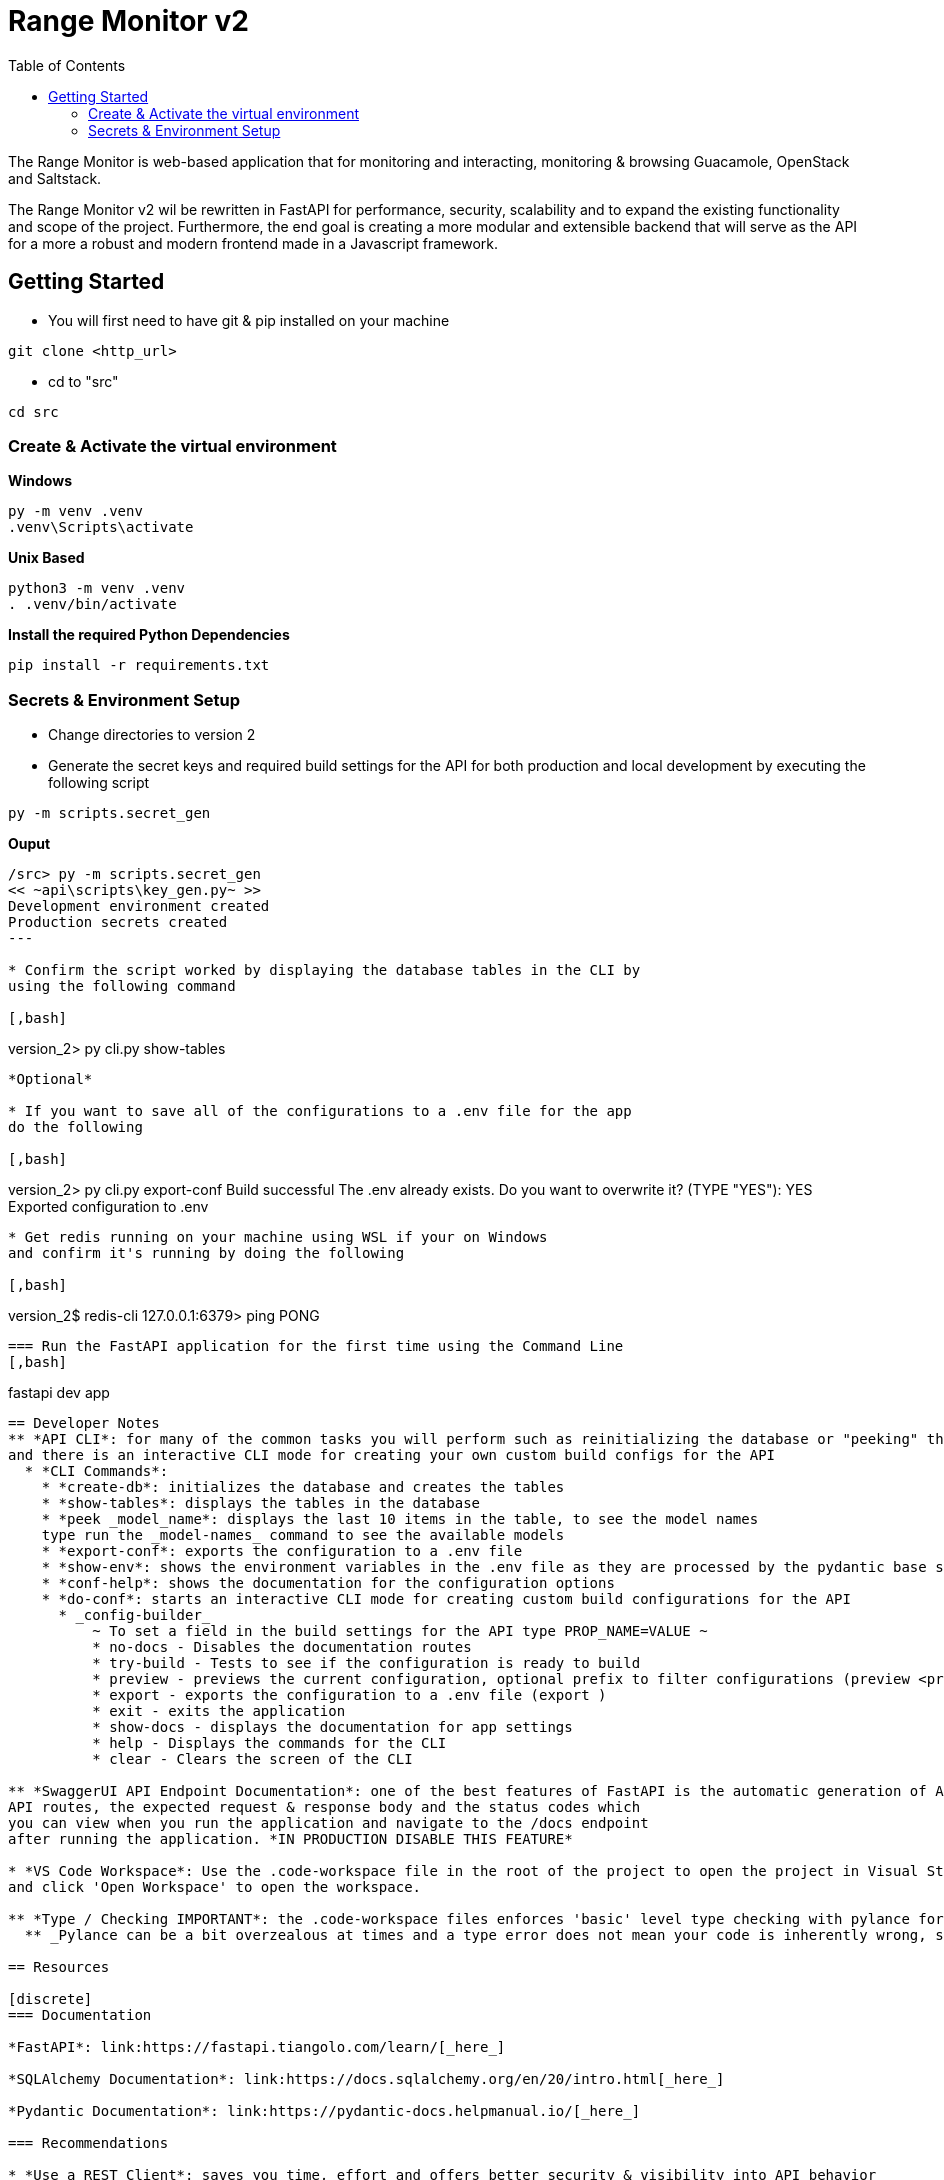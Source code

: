 = Range Monitor v2
:toc:

The Range Monitor is web-based application that for monitoring and 
interacting, monitoring & browsing Guacamole, OpenStack and Saltstack.

The Range Monitor v2 wil be rewritten in FastAPI for performance, security,
scalability and to expand the existing functionality and scope of the project.
Furthermore, the end goal is creating a more modular and extensible
backend that will serve as the API for a more a robust and modern frontend made in
a Javascript framework. 


 
== Getting Started

* You will first need to have git & pip installed on your
machine

[,git]
----
git clone <http_url>
----

* cd to "src" 

[,bash]
----
cd src
----

=== Create & Activate the virtual environment

*Windows*

[,ps1]
----
py -m venv .venv
.venv\Scripts\activate
----

*Unix Based*

[,bash]
----
python3 -m venv .venv
. .venv/bin/activate
----

*Install the required Python Dependencies*

[,ps1]
----
pip install -r requirements.txt
----

=== Secrets & Environment Setup 

* Change directories to version 2

* Generate the secret keys and required
build settings for the API for both production
and local development by executing the following script

[,bash]
----
py -m scripts.secret_gen
----

**Ouput**

[,bash]
----
/src> py -m scripts.secret_gen
<< ~api\scripts\key_gen.py~ >>
Development environment created
Production secrets created
---

* Confirm the script worked by displaying the database tables in the CLI by
using the following command 

[,bash]
----

version_2> py cli.py show-tables

----

*Optional*

* If you want to save all of the configurations to a .env file for the app 
do the following  

[,bash]
----

version_2> py cli.py export-conf
Build successful
The .env already exists. Do you want to overwrite it? (TYPE "YES"): YES
Exported configuration to .env

----


* Get redis running on your machine using WSL if your on Windows 
and confirm it's running by doing the following 

[,bash]
----
version_2$ redis-cli
127.0.0.1:6379> ping
PONG
----

=== Run the FastAPI application for the first time using the Command Line
[,bash]
----
fastapi dev app
----

== Developer Notes
** *API CLI*: for many of the common tasks you will perform such as reinitializing the database or "peeking" the last 10 items in the database the CLI will be your best friend 
and there is an interactive CLI mode for creating your own custom build configs for the API
  * *CLI Commands*: 
    * *create-db*: initializes the database and creates the tables
    * *show-tables*: displays the tables in the database
    * *peek _model_name*: displays the last 10 items in the table, to see the model names 
    type run the _model-names_ command to see the available models
    * *export-conf*: exports the configuration to a .env file
    * *show-env*: shows the environment variables in the .env file as they are processed by the pydantic base settings class in the application.
    * *conf-help*: shows the documentation for the configuration options 
    * *do-conf*: starts an interactive CLI mode for creating custom build configurations for the API
      * _config-builder_
          ~ To set a field in the build settings for the API type PROP_NAME=VALUE ~ 
          * no-docs - Disables the documentation routes
          * try-build - Tests to see if the configuration is ready to build
          * preview - previews the current configuration, optional prefix to filter configurations (preview <prefix>)
          * export - exports the configuration to a .env file (export )
          * exit - exits the application
          * show-docs - displays the documentation for app settings
          * help - Displays the commands for the CLI
          * clear - Clears the screen of the CLI

** *SwaggerUI API Endpoint Documentation*: one of the best features of FastAPI is the automatic generation of API documentation with SwaggerUI which will detail all of the 
API routes, the expected request & response body and the status codes which 
you can view when you run the application and navigate to the /docs endpoint 
after running the application. *IN PRODUCTION DISABLE THIS FEATURE*

* *VS Code Workspace*: Use the .code-workspace file in the root of the project to open the project in Visual Studio Code with the recommended extensions. This maintains consistency for development and formatting across the project, Click on the .code-workspace file,
and click 'Open Workspace' to open the workspace.

** *Type / Checking IMPORTANT*: the .code-workspace files enforces 'basic' level type checking with pylance for better code readability and to provide a clear definition for an other wise ambigous type. This means you are REQUIRED to provide type hints for functions, variables and it may take some getting used to but it will save you alot of time.   
  ** _Pylance can be a bit overzealous at times and a type error does not mean your code is inherently wrong, such as in instances where a type conversions such as an ORM being serialized implicitly to a Pydantic Model in a response for a route. When this occurs provide *# type: ignore comments to suppress the errors* but it is encouraged to use type hints where possible._

== Resources  

[discrete]
=== Documentation

*FastAPI*: link:https://fastapi.tiangolo.com/learn/[_here_]

*SQLAlchemy Documentation*: link:https://docs.sqlalchemy.org/en/20/intro.html[_here_]

*Pydantic Documentation*: link:https://pydantic-docs.helpmanual.io/[_here_]

=== Recommendations

* *Use a REST Client*: saves you time, effort and offers better security & visibility into API behavior 

- *Insomnia*: A Free REST client that will be invaluable for testing the API endpoints, security and
Pydantic Models (_use hobby version_) which you can install link:https://insomnia.rest/[here]

- *DB Browser for SQLite*: A Free GUI tool for managing SQLite databases which you can install link:https://sqlitebrowser.org/[here]

== Project Structure 

The project structure is designed to be modular to allow shared logic among modules and api routes and follows a "Service" based approach following the Model-View-Controller (MVC) pattern.

* The "*models*" directory contains the database models for the application
    
* The "*middleware*" directory contains all of the request interceptors / middleware for the 
appliacation with the __init__.py file in the package having a "register_middleware" function that registers the middleware with the app instance

* The "*config*" directory contains everything related to the app configuration including the pydantic models and the singleton _AppSettings_ for how the configuration is processed and loaded into the application. Use the "*running_config()*" function to retrieve the running config 

* The "*services*" directory contains all of the services that are used in the routers accross the application and act as the controllers and the core logic of all routers making
the process of implementing working routers simple in most instances.

* The "*routers*" directory contains all of the APIRouters for the application and tend to have minimal logic compared to the service classes.

* The "*common*" directory contains all of the shared logic that is used accross the application such as utilities, constants, and other shared logic.

* The "*schemas*" directory contains all of the Pydantic models for the application and are used for request and response validation in the routers and services.

* The "*security*" directory contains the main auth class based depenedency for the application and the security utilities for the application.
